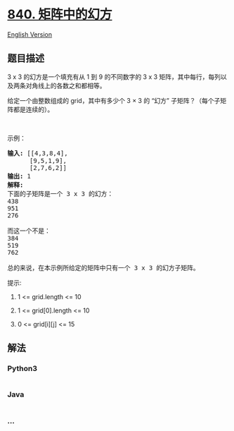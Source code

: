 * [[https://leetcode-cn.com/problems/magic-squares-in-grid][840.
矩阵中的幻方]]
  :PROPERTIES:
  :CUSTOM_ID: 矩阵中的幻方
  :END:
[[./solution/0800-0899/0840.Magic Squares In Grid/README_EN.org][English
Version]]

** 题目描述
   :PROPERTIES:
   :CUSTOM_ID: 题目描述
   :END:

#+begin_html
  <!-- 这里写题目描述 -->
#+end_html

#+begin_html
  <p>
#+end_html

3 x 3 的幻方是一个填充有从 1 到 9 的不同数字的 3 x 3
矩阵，其中每行，每列以及两条对角线上的各数之和都相等。

#+begin_html
  </p>
#+end_html

#+begin_html
  <p>
#+end_html

给定一个由整数组成的 grid，其中有多少个 3 × 3 的 “幻方”
子矩阵？（每个子矩阵都是连续的）。

#+begin_html
  </p>
#+end_html

#+begin_html
  <p>
#+end_html

 

#+begin_html
  </p>
#+end_html

#+begin_html
  <p>
#+end_html

示例：

#+begin_html
  </p>
#+end_html

#+begin_html
  <pre><strong>输入: </strong>[[4,3,8,4],
        [9,5,1,9],
        [2,7,6,2]]
  <strong>输出: </strong>1
  <strong>解释: </strong>
  下面的子矩阵是一个 3 x 3 的幻方：
  438
  951
  276

  而这一个不是：
  384
  519
  762

  总的来说，在本示例所给定的矩阵中只有一个 3 x 3 的幻方子矩阵。
  </pre>
#+end_html

#+begin_html
  <p>
#+end_html

提示:

#+begin_html
  </p>
#+end_html

#+begin_html
  <ol>
#+end_html

#+begin_html
  <li>
#+end_html

1 <= grid.length <= 10

#+begin_html
  </li>
#+end_html

#+begin_html
  <li>
#+end_html

1 <= grid[0].length <= 10

#+begin_html
  </li>
#+end_html

#+begin_html
  <li>
#+end_html

0 <= grid[i][j] <= 15

#+begin_html
  </li>
#+end_html

#+begin_html
  </ol>
#+end_html

** 解法
   :PROPERTIES:
   :CUSTOM_ID: 解法
   :END:

#+begin_html
  <!-- 这里可写通用的实现逻辑 -->
#+end_html

#+begin_html
  <!-- tabs:start -->
#+end_html

*** *Python3*
    :PROPERTIES:
    :CUSTOM_ID: python3
    :END:

#+begin_html
  <!-- 这里可写当前语言的特殊实现逻辑 -->
#+end_html

#+begin_src python
#+end_src

*** *Java*
    :PROPERTIES:
    :CUSTOM_ID: java
    :END:

#+begin_html
  <!-- 这里可写当前语言的特殊实现逻辑 -->
#+end_html

#+begin_src java
#+end_src

*** *...*
    :PROPERTIES:
    :CUSTOM_ID: section
    :END:
#+begin_example
#+end_example

#+begin_html
  <!-- tabs:end -->
#+end_html
